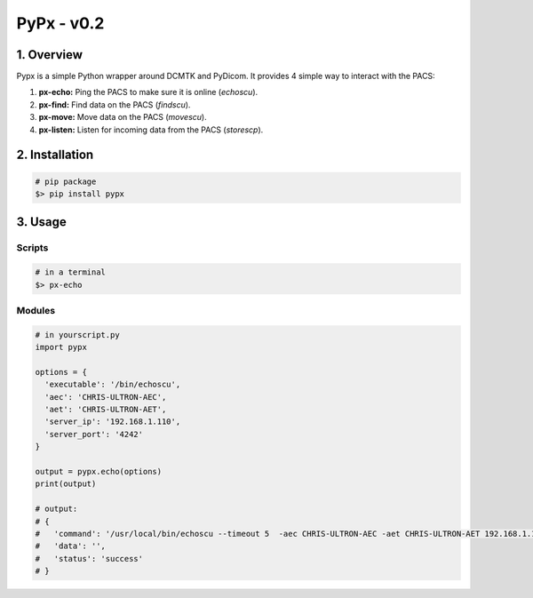 ####################################
PyPx - v0.2
####################################
.. image:: https://badge.fury.io/py/pypx.svg
    :target: https://badge.fury.io/py/pypx


***************
1. Overview
***************

Pypx is a simple Python wrapper around DCMTK and PyDicom. It provides 4 simple way to interact with the PACS:

1. **px-echo:** Ping the PACS to make sure it is online (*echoscu*).

2. **px-find:** Find data on the PACS (*findscu*).

3. **px-move:** Move data on the PACS (*movescu*).

4. **px-listen:** Listen for incoming data from the PACS (*storescp*).

***************
2. Installation
***************

.. code-block::
   
   # pip package
   $> pip install pypx

***************
3. Usage
***************
Scripts
===============

.. code-block::

   # in a terminal
   $> px-echo

Modules
===============

.. code-block::

   # in yourscript.py
   import pypx

   options = {
     'executable': '/bin/echoscu',
     'aec': 'CHRIS-ULTRON-AEC',
     'aet': 'CHRIS-ULTRON-AET',
     'server_ip': '192.168.1.110',
     'server_port': '4242'
   }

   output = pypx.echo(options)
   print(output)

   # output:
   # {
   #   'command': '/usr/local/bin/echoscu --timeout 5  -aec CHRIS-ULTRON-AEC -aet CHRIS-ULTRON-AET 192.168.1.110 4242',
   #   'data': '',
   #   'status': 'success'
   # }